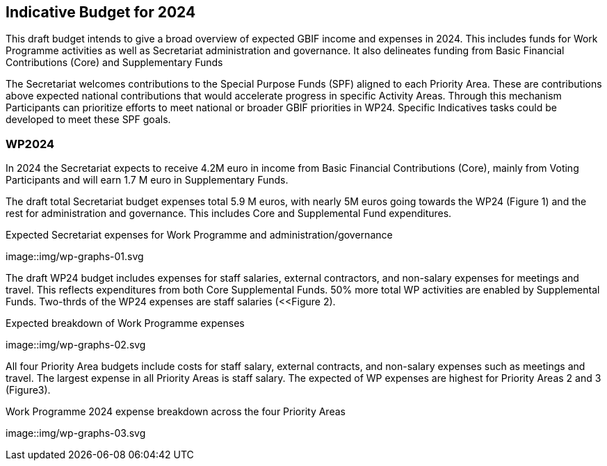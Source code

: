 [[budget]]
== Indicative Budget for 2024

This draft budget intends to give a broad overview of expected GBIF income and expenses in 2024.  This includes funds for Work Programme activities as well as Secretariat administration and governance. It also delineates funding from Basic Financial Contributions (Core) and Supplementary Funds

The Secretariat welcomes contributions to the Special Purpose Funds (SPF) aligned to each Priority Area. These are contributions above expected national contributions that would accelerate progress in specific Activity Areas.  Through this mechanism Participants can prioritize efforts to meet national or broader GBIF priorities in WP24. Specific Indicatives tasks could be developed to meet these SPF goals.

=== WP2024

In 2024 the Secretariat expects to receive 4.2M euro in income from Basic Financial Contributions (Core), mainly from Voting Participants and will earn 1.7 M euro in Supplementary Funds.

The draft total Secretariat budget expenses total 5.9 M euros, with nearly 5M euros going towards the WP24 (Figure 1) and the rest for administration and governance. This includes Core and Supplemental Fund expenditures.

[figure-graph1]
.Expected Secretariat expenses for Work Programme and administration/governance
image::img/wp-graphs-01.svg

The draft WP24 budget includes expenses for staff salaries, external contractors, and non-salary expenses for meetings and travel.  This reflects expenditures from both Core Supplemental Funds. 50% more total WP activities are enabled by Supplemental Funds. Two-thrds of the WP24 expenses are staff salaries (<<Figure 2).

[figure-graph2]
.Expected breakdown of Work Programme expenses
image::img/wp-graphs-02.svg

All four Priority Area budgets include costs for staff salary, external contracts, and non-salary expenses such as meetings and travel. The largest expense in all Priority Areas is staff salary. The expected of WP expenses are highest for Priority Areas 2 and 3 (Figure3).

[figure-graph3]
.Work Programme 2024 expense breakdown across the four Priority Areas
image::img/wp-graphs-03.svg
